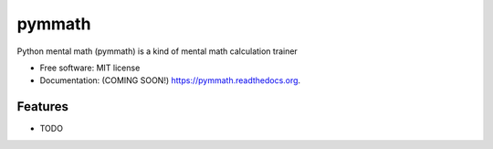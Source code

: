 ===============================
pymmath
===============================

.. image:: https://img.shields.io/travis/Antoch03/pymmath.svg
        :target: https://travis-ci.org/Antoch03/pymmath

.. image:: https://img.shields.io/pypi/v/pymmath.svg
        :target: https://pypi.python.org/pypi/pymmath


Python mental math (pymmath) is a kind of mental math calculation trainer

* Free software: MIT license
* Documentation: (COMING SOON!) https://pymmath.readthedocs.org.

Features
--------

* TODO

